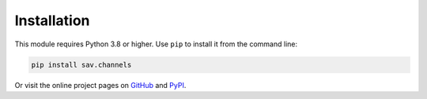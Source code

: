 Installation
============

This module requires Python 3.8 or higher. Use ``pip`` to install it
from the command line:

.. code-block:: sh

   pip install sav.channels

Or visit the online project pages on GitHub_ and PyPI_.

.. _GitHub: https://github.com/sandervoerman/channels
.. _PyPI: https://pypi.org/project/sav.channels/

